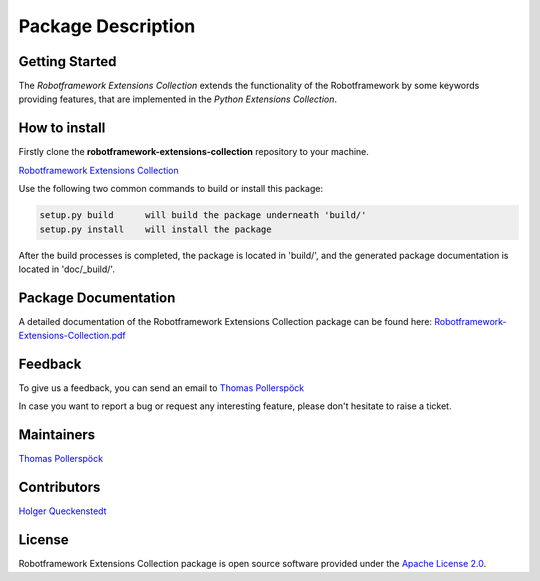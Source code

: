 .. Copyright 2020-2022 Robert Bosch Car Multimedia GmbH

   Licensed under the Apache License, Version 2.0 (the "License");
   you may not use this file except in compliance with the License.
   You may obtain a copy of the License at

   http://www.apache.org/licenses/LICENSE-2.0

   Unless required by applicable law or agreed to in writing, software
   distributed under the License is distributed on an "AS IS" BASIS,
   WITHOUT WARRANTIES OR CONDITIONS OF ANY KIND, either express or implied.
   See the License for the specific language governing permissions and
   limitations under the License.

Package Description
===================

Getting Started
---------------

The *Robotframework Extensions Collection* extends the functionality of the Robotframework by some keywords providing features,
that are implemented in the *Python Extensions Collection*.

How to install
--------------

Firstly clone the **robotframework-extensions-collection** repository to your machine.

`Robotframework Extensions Collection <https://github.com/test-fullautomation/robotframework-extensions-collection>`_

Use the following two common commands to build or install this package:

.. code-block::

    setup.py build      will build the package underneath 'build/'
    setup.py install    will install the package

After the build processes is completed, the package is located in 'build/', and the generated 
package documentation is located in 'doc/_build/'.


Package Documentation
---------------------

A detailed documentation of the Robotframework Extensions Collection package can be found here:
`Robotframework-Extensions-Collection.pdf <https://github.com/test-fullautomation/robotframework-extensions-collection/blob/develop/doc/_build/latex/Robotframework-Extensions-Collection.pdf>`_

Feedback
--------

To give us a feedback, you can send an email to `Thomas Pollerspöck <mailto:Thomas.Pollerspoeck@de.bosch.com>`_ 

In case you want to report a bug or request any interesting feature, please don't 
hesitate to raise a ticket.

Maintainers
-----------

`Thomas Pollerspöck <mailto:Thomas.Pollerspoeck@de.bosch.com>`_

Contributors
------------

`Holger Queckenstedt <mailto:Holger.Queckenstedt@de.bosch.com>`_

License
-------

Robotframework Extensions Collection package is open source software provided under the `Apache License
2.0`__. 

__ http://apache.org/licenses/LICENSE-2.0
